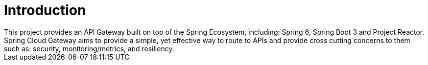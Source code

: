 [[spring-cloud-gateway-intro]]
= Introduction
// TODO: docs, rework intro for 4 modules
This project provides an API Gateway built on top of the Spring Ecosystem, including: Spring 6, Spring Boot 3 and Project Reactor. Spring Cloud Gateway aims to provide a simple, yet effective way to route to APIs and provide cross cutting concerns to them such as: security, monitoring/metrics, and resiliency.

